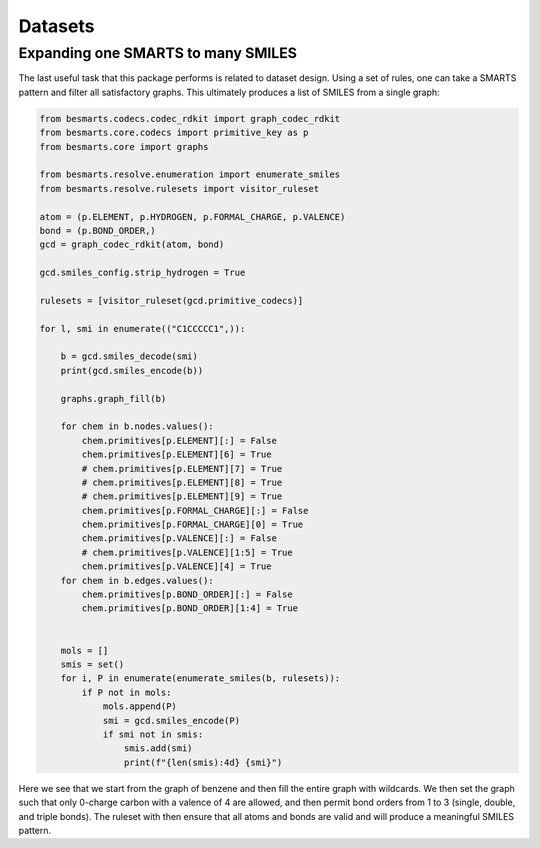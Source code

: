 
Datasets
========


Expanding one SMARTS to many SMILES
-----------------------------------

The last useful task that this package performs is related to dataset design.
Using a set of rules, one can take a SMARTS pattern and filter all satisfactory
graphs. This ultimately produces a list of SMILES from a single graph:

.. code-block:: python

    from besmarts.codecs.codec_rdkit import graph_codec_rdkit
    from besmarts.core.codecs import primitive_key as p
    from besmarts.core import graphs
    
    from besmarts.resolve.enumeration import enumerate_smiles
    from besmarts.resolve.rulesets import visitor_ruleset
    
    atom = (p.ELEMENT, p.HYDROGEN, p.FORMAL_CHARGE, p.VALENCE)
    bond = (p.BOND_ORDER,)
    gcd = graph_codec_rdkit(atom, bond)
    
    gcd.smiles_config.strip_hydrogen = True
    
    rulesets = [visitor_ruleset(gcd.primitive_codecs)]
    
    for l, smi in enumerate(("C1CCCCC1",)):
    
        b = gcd.smiles_decode(smi)
        print(gcd.smiles_encode(b))
    
        graphs.graph_fill(b)
    
        for chem in b.nodes.values():
            chem.primitives[p.ELEMENT][:] = False
            chem.primitives[p.ELEMENT][6] = True
            # chem.primitives[p.ELEMENT][7] = True
            # chem.primitives[p.ELEMENT][8] = True
            # chem.primitives[p.ELEMENT][9] = True
            chem.primitives[p.FORMAL_CHARGE][:] = False
            chem.primitives[p.FORMAL_CHARGE][0] = True
            chem.primitives[p.VALENCE][:] = False
            # chem.primitives[p.VALENCE][1:5] = True
            chem.primitives[p.VALENCE][4] = True
        for chem in b.edges.values():
            chem.primitives[p.BOND_ORDER][:] = False
            chem.primitives[p.BOND_ORDER][1:4] = True
    
    
        mols = []
        smis = set()
        for i, P in enumerate(enumerate_smiles(b, rulesets)):
            if P not in mols:
                mols.append(P)
                smi = gcd.smiles_encode(P)
                if smi not in smis:
                    smis.add(smi)
                    print(f"{len(smis):4d} {smi}")


Here we see that we start from the graph of benzene and then fill the entire 
graph with wildcards. We then set the graph such that only 0-charge carbon with
a valence of 4 are allowed, and then permit bond orders from 1 to 3 (single, 
double, and triple bonds). The ruleset with then ensure that all atoms and bonds
are valid and will produce a meaningful SMILES pattern.
